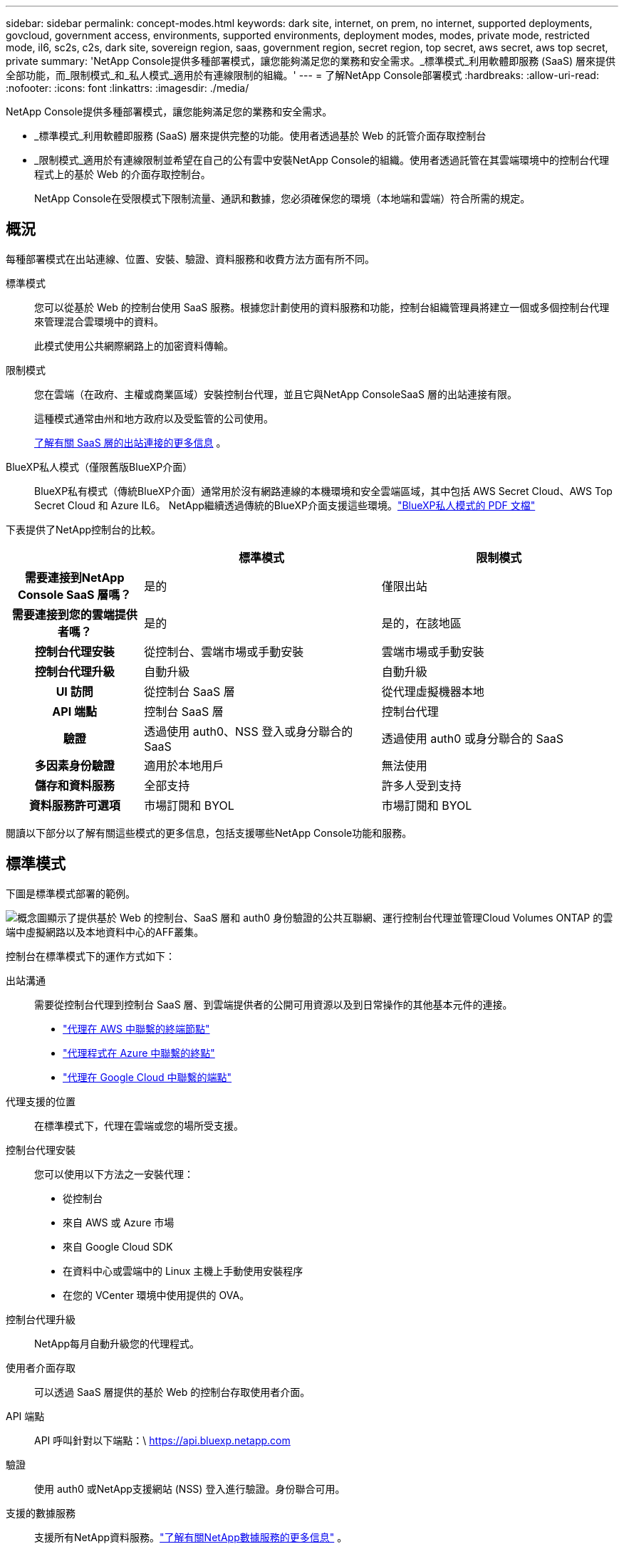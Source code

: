 ---
sidebar: sidebar 
permalink: concept-modes.html 
keywords: dark site, internet, on prem, no internet, supported deployments, govcloud, government access, environments, supported environments, deployment modes, modes, private mode, restricted mode, il6, sc2s, c2s, dark site, sovereign region, saas, government region, secret region, top secret, aws secret, aws top secret, private 
summary: 'NetApp Console提供多種部署模式，讓您能夠滿足您的業務和安全需求。_標準模式_利用軟體即服務 (SaaS) 層來提供全部功能，而_限制模式_和_私人模式_適用於有連線限制的組織。' 
---
= 了解NetApp Console部署模式
:hardbreaks:
:allow-uri-read: 
:nofooter: 
:icons: font
:linkattrs: 
:imagesdir: ./media/


[role="lead"]
NetApp Console提供多種部署模式，讓您能夠滿足您的業務和安全需求。

* _標準模式_利用軟體即服務 (SaaS) 層來提供完整的功能。使用者透過基於 Web 的託管介面存取控制台
* _限制模式_適用於有連線限制並希望在自己的公有雲中安裝NetApp Console的組織。使用者透過託管在其雲端環境中的控制台代理程式上的基於 Web 的介面存取控制台。
+
NetApp Console在受限模式下限制流量、通訊和數據，您必須確保您的環境（本地端和雲端）符合所需的規定。





== 概況

每種部署模式在出站連線、位置、安裝、驗證、資料服務和收費方法方面有所不同。

標準模式:: 您可以從基於 Web 的控制台使用 SaaS 服務。根據您計劃使用的資料服務和功能，控制台組織管理員將建立一個或多個控制台代理來管理混合雲環境中的資料。
+
--
此模式使用公共網際網路上的加密資料傳輸。

--
限制模式:: 您在雲端（在政府、主權或商業區域）安裝控制台代理，並且它與NetApp ConsoleSaaS 層的出站連接有限。
+
--
這種模式通常由州和地方政府以及受監管的公司使用。

<<限制模式,了解有關 SaaS 層的出站連接的更多信息>> 。

--
BlueXP私人模式（僅限舊版BlueXP介面）:: BlueXP私有模式（傳統BlueXP介面）通常用於沒有網路連線的本機環境和安全雲端區域，其中包括 AWS Secret Cloud、AWS Top Secret Cloud 和 Azure IL6。  NetApp繼續透過傳統的BlueXP介面支援這些環境。link:media/BlueXP-Private-Mode-legacy-interface.pdf["BlueXP私人模式的 PDF 文檔"^]


下表提供了NetApp控制台的比較。

[cols="16h,28,28"]
|===
|  | 標準模式 | 限制模式 


| 需要連接到NetApp Console SaaS 層嗎？ | 是的 | 僅限出站 


| 需要連接到您的雲端提供者嗎？ | 是的 | 是的，在該地區 


| 控制台代理安裝 | 從控制台、雲端市場或手動安裝 | 雲端市場或手動安裝 


| 控制台代理升級 | 自動升級 | 自動升級 


| UI 訪問 | 從控制台 SaaS 層 | 從代理虛擬機器本地 


| API 端點 | 控制台 SaaS 層 | 控制台代理 


| 驗證 | 透過使用 auth0、NSS 登入或身分聯合的 SaaS | 透過使用 auth0 或身分聯合的 SaaS 


| 多因素身份驗證 | 適用於本地用戶 | 無法使用 


| 儲存和資料服務 | 全部支持 | 許多人受到支持 


| 資料服務許可選項 | 市場訂閱和 BYOL | 市場訂閱和 BYOL 
|===
閱讀以下部分以了解有關這些模式的更多信息，包括支援哪些NetApp Console功能和服務。



== 標準模式

下圖是標準模式部署的範例。

image:diagram-standard-mode.png["概念圖顯示了提供基於 Web 的控制台、SaaS 層和 auth0 身份驗證的公共互聯網、運行控制台代理並管理Cloud Volumes ONTAP 的雲端中虛擬網路以及本地資料中心的AFF叢集。"]

控制台在標準模式下的運作方式如下：

出站溝通:: 需要從控制台代理到控制台 SaaS 層、到雲端提供者的公開可用資源以及到日常操作的其他基本元件的連接。
+
--
* link:task-install-agent-aws-console.html#networking-aws-agent["代理在 AWS 中聯繫的終端節點"]
* link:task-install-agent-azure-console.html#networking-azure-agent["代理程式在 Azure 中聯繫的終點"]
* link:task-install-agent-google-console-gcloud.html#networking-gcp-agent["代理在 Google Cloud 中聯繫的端點"]


--
代理支援的位置:: 在標準模式下，代理在雲端或您的場所受支援。
控制台代理安裝:: 您可以使用以下方法之一安裝代理：
+
--
* 從控制台
* 來自 AWS 或 Azure 市場
* 來自 Google Cloud SDK
* 在資料中心或雲端中的 Linux 主機上手動使用安裝程序
* 在您的 VCenter 環境中使用提供的 OVA。


--
控制台代理升級:: NetApp每月自動升級您的代理程式。
使用者介面存取:: 可以透過 SaaS 層提供的基於 Web 的控制台存取使用者介面。
API 端點:: API 呼叫針對以下端點：\ https://api.bluexp.netapp.com
驗證:: 使用 auth0 或NetApp支援網站 (NSS) 登入進行驗證。身份聯合可用。
支援的數據服務:: 支援所有NetApp資料服務。link:https://docs.netapp.com/us-en/data-services-family/index.html["了解有關NetApp數據服務的更多信息"^] 。
支援的許可選項:: 標準模式支援市場訂閱和 BYOL；但是，支援的授權選項取決於您使用的NetApp資料服務。查看每項服務的文件以了解有關可用許可選項的更多資訊。
如何開始使用標準模式:: 前往 https://console.netapp.com["NetApp Console"^]並註冊。
+
--
link:task-quick-start-standard-mode.html["了解如何開始使用標準模式"] 。

--




== 限制模式

下圖是限制模式部署的範例。

image:diagram-restricted-mode.png["概念圖顯示了可使用 SaaS 層和 auth0 身份驗證的公共互聯網、運行控制台代理並提供基於 Web 的控制台訪問的雲中的虛擬網絡，以及管理本地數據中心中的Cloud Volumes ONTAP和AFF集群。"]

控制台在限制模式下的工作方式如下：

出站溝通:: 代理程式需要與控制台 SaaS 層建立出站連接，以實現資料服務、軟體升級、身份驗證和元資料傳輸。
+
--
控制台 SaaS 層不會發起與代理程式的通訊。代理啟動與控制台 SaaS 層的所有通信，根據需要提取或推送資料。

還需要與區域內的雲端提供者資源建立連線。

--
代理支援的位置:: 在受限模式下，代理商在雲端中支援：在政府區域、主權區域或商業區域。
控制台代理安裝:: 您可以從 AWS 或 Azure 市場安裝，也可以在您自己的 Linux 主機上手動安裝，或在您的 VCenter 環境中使用可下載的 OVA。
控制台代理升級:: NetApp每月自動更新您的代理程式軟體。
使用者介面存取:: 您可以從部署在雲端區域中的代理虛擬機器存取使用者介面。
API 端點:: 對代理虛擬機器進行 API 呼叫。
驗證:: 透過 auth0 提供身份驗證。身份聯合也可用。
支援的儲存管理和資料服務:: 以下儲存和資料服務具有受限模式：
+
--
[cols="2*"]
|===
| 支援的服務 | 筆記 


| Azure NetApp Files | 全力支持 


| 備份和復原 | 在政府區域和商業區域受限制模式支持。不支援在具有限制模式的主權區域使用。在受限模式下， NetApp Backup and Recovery and Recovery僅支援ONTAP磁碟區資料的備份和復原。 https://docs.netapp.com/us-en/data-services-backup-recovery/prev-ontap-protect-journey.html#support-for-sites-with-limited-internet-connectivity["查看ONTAP資料支援的備份目標列表"^]不支援應用程式資料和虛擬機器資料的備份和還原。 


| NetApp Data Classification  a| 
在政府區域內受限制模式支持。不支援商業區域或具有限制模式的主權區域。



| Cloud Volumes ONTAP | 全力支持 


| Licenses and subscriptions | 您可以使用下面列出的受限模式支援的許可選項存取許可證和訂閱資訊。 


| 本地ONTAP集群 | 使用控制台代理的發現和不使用控制台代理的發現（直接發現）均受支援。當您發現沒有控制台代理程式的本機叢集時，進階視圖（系統管理員）不受支援。 


| 複製 | 在政府區域內受限制模式支持。不支援商業區域或具有限制模式的主權區域。 
|===
--
支援的許可選項:: 限制模式支援以下許可選項：
+
--
* 市場訂閱（按小時和按年合約）
+
請注意以下事項：

+
** 對於Cloud Volumes ONTAP，僅支援基於容量的許可。
** 在 Azure 中，不支援與政府區域簽訂年度合約。


* BYOL
+
對於Cloud Volumes ONTAP，BYOL 支援基於容量的授權和基於節點的授權。



--
如何開始使用受限模式:: 建立NetApp Console組織時，您需要啟用受限模式。


如果您還沒有組織，當您第一次從手動安裝的控制台代理或從雲端提供者的市場建立的控制台代理登入控制台時，系統會提示您建立組織並啟用受限模式。


NOTE: 建立組織後，您無法變更限制模式設定。

link:task-quick-start-restricted-mode.html["了解如何開始使用受限模式"] 。



== 服務和功能比較

下表可以幫助您快速識別受限模式支援哪些服務和功能。

請注意，某些服務可能會受到限制。有關如何在受限模式下支援這些服務的更多詳細信息，請參閱上面的部分。

[cols="19,27,27"]
|===
| 產品領域 | NetApp資料服務或功能 | 限制模式 


.10+| *儲存* 表格的此部分列出了從控制台管理儲存系統的支援。它沒有指明NetApp Backup and Recovery支援的備份目標。 | 適用於ONTAP 的Amazon FSx | 不 


| 亞馬遜 S3 | 不 


| Azure Blob | 不 


| Azure NetApp Files | 是的 


| Cloud Volumes ONTAP | 是的 


| Google Cloud NetApp Volumes | 不 


| Google 雲端儲存 | 不 


| 本地ONTAP集群 | 是的 


| E系列 | 不 


| StorageGRID | 不 


.9+| *數據服務* | NetApp備份與復原 | 是的https://docs.netapp.com/us-en/data-services-backup-recovery/prev-ontap-protect-journey.html#support-for-sites-with-limited-internet-connectivity["查看ONTAP磁碟區資料支援的備份目標列表"^] 


| NetApp Data Classification | 是的 


| NetApp Copy and Sync | 不 


| NetApp Disaster Recovery | 不 


| NetApp Ransomware Resilience | 不 


| NetApp Replication | 是的 


| NetApp Cloud Tiering | 不 


| NetApp磁碟區快取 | 不 


| NetApp工作負載工廠 | 不 


.14+| *特徵* | 警報 | 不 


| Digital Advisor | 不 


| 授權和訂閱管理 | 是的 


| 身分和存取管理 | 是的 


| 證書 | 是的 


| 聯邦 | 是的 


| 生命週期規劃 | 不 


| 多因素身份驗證 | 是的 


| NSS 帳戶 | 是的 


| 通知 | 是的 


| 搜尋 | 是的 


| 軟體更新 | 不 


| 永續性 | 不 


| 審計 | 是的 
|===